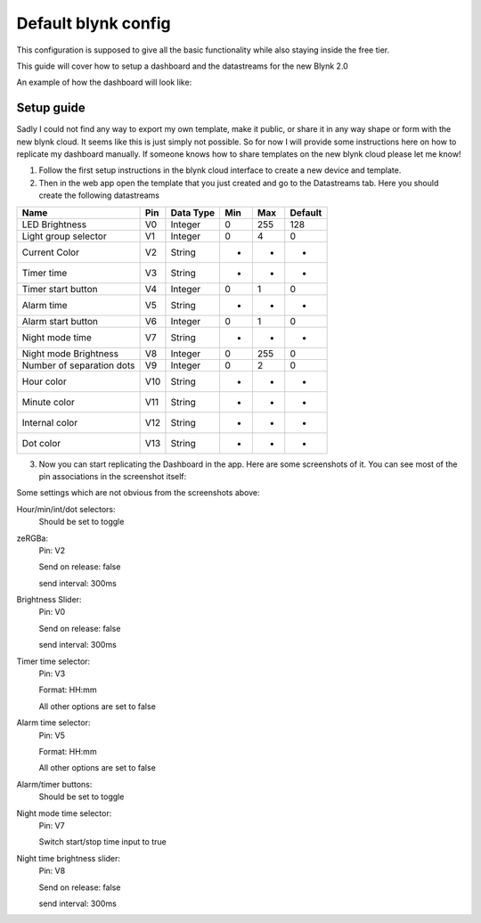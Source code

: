 ############################
Default blynk config
############################

This configuration is supposed to give all the basic functionality while also staying inside the free tier.

This guide will cover how to setup a dashboard and the datastreams for the new Blynk 2.0

An example of how the dashboard will look like:

.. image:: ../images/BlynkAppDashboard.jpg


****************
Setup guide
****************

Sadly I could not find any way to export my own template, make it public, or share it in any way shape or form with the new blynk cloud.
It seems like this is just simply not possible. So for now I will provide some instructions here on how to replicate my dashboard manually.
If someone knows how to share templates on the new blynk cloud please let me know!

1. Follow the first setup instructions in the blynk cloud interface to create a new device and template.
2. Then in the web app open the template that you just created and go to the Datastreams tab. Here you should create the following datastreams

+--------------------------+------+-----------+-----+-----+---------+
| Name                     | Pin  | Data Type | Min | Max | Default |
+==========================+======+===========+=====+=====+=========+
| LED Brightness           | V0   | Integer   | 0   | 255 | 128     |
+--------------------------+------+-----------+-----+-----+---------+
| Light group selector     | V1   | Integer   | 0   | 4   | 0       |
+--------------------------+------+-----------+-----+-----+---------+
| Current Color            | V2   | String    | -   | -   | -       |
+--------------------------+------+-----------+-----+-----+---------+
| Timer time               | V3   | String    | -   | -   | -       |
+--------------------------+------+-----------+-----+-----+---------+
| Timer start button       | V4   | Integer   | 0   | 1   | 0       |
+--------------------------+------+-----------+-----+-----+---------+
| Alarm time               | V5   | String    | -   | -   | -       |
+--------------------------+------+-----------+-----+-----+---------+
| Alarm start button       | V6   | Integer   | 0   | 1   | 0       |
+--------------------------+------+-----------+-----+-----+---------+
| Night mode time          | V7   | String    | -   | -   | -       |
+--------------------------+------+-----------+-----+-----+---------+
| Night mode Brightness    | V8   | Integer   | 0   | 255 | 0       |
+--------------------------+------+-----------+-----+-----+---------+
| Number of separation dots| V9   | Integer   | 0   | 2   | 0       |
+--------------------------+------+-----------+-----+-----+---------+
| Hour color               | V10  | String    | -   | -   | -       |
+--------------------------+------+-----------+-----+-----+---------+
| Minute color             | V11  | String    | -   | -   | -       |
+--------------------------+------+-----------+-----+-----+---------+
| Internal color           | V12  | String    | -   | -   | -       |
+--------------------------+------+-----------+-----+-----+---------+
| Dot color                | V13  | String    | -   | -   | -       |
+--------------------------+------+-----------+-----+-----+---------+

3. Now you can start replicating the Dashboard in the app. Here are some screenshots of it. You can see most of the pin associations in the screenshot itself:

.. image:: ../images/BlynkAppDashboardSetup1.jpg

.. image:: ../images/BlynkAppDashboardSetup2.jpg

Some settings which are not obvious from the screenshots above:

Hour/min/int/dot selectors:
	Should be set to toggle

zeRGBa:
	Pin: V2

	Send on release: false

	send interval: 300ms

Brightness Slider:
	Pin: V0

	Send on release: false

	send interval: 300ms

Timer time selector:
	Pin: V3

	Format: HH:mm

	All other options are set to false

Alarm time selector:
	Pin: V5

	Format: HH:mm

	All other options are set to false

Alarm/timer buttons:
	Should be set to toggle

Night mode time selector:
	Pin: V7

	Switch start/stop time input to true

Night time brightness slider:
	Pin: V8

	Send on release: false

	send interval: 300ms

